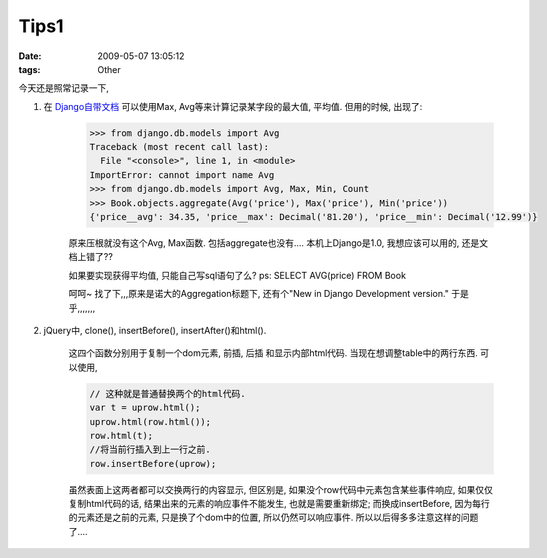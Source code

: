 Tips1
============

:date: 2009-05-07 13:05:12
:tags: Other


今天还是照常记录一下,

1) 在 `Django自带文档 <http://docs.djangoproject.com/en/dev/topics/db/aggregation/>`_ 可以使用Max, Avg等来计算记录某字段的最大值, 平均值. 但用的时候, 出现了:

    .. sourcecode:: bash

        >>> from django.db.models import Avg
        Traceback (most recent call last):
          File "<console>", line 1, in <module>
        ImportError: cannot import name Avg
        >>> from django.db.models import Avg, Max, Min, Count
        >>> Book.objects.aggregate(Avg('price'), Max('price'), Min('price'))
        {'price__avg': 34.35, 'price__max': Decimal('81.20'), 'price__min': Decimal('12.99')}

    原来压根就没有这个Avg, Max函数. 包括aggregate也没有....
    本机上Django是1.0, 我想应该可以用的, 还是文档上错了??

    如果要实现获得平均值, 只能自己写sql语句了么? ps: SELECT AVG(price) FROM Book

    呵呵~ 找了下,,,原来是诺大的Aggregation标题下, 还有个"New in Django Development version." 于是乎,,,,,,,

2) jQuery中, clone(), insertBefore(), insertAfter()和html().

    这四个函数分别用于复制一个dom元素, 前插, 后插 和显示内部html代码. 当现在想调整table中的两行东西. 可以使用,

    .. sourcecode:: js

        // 这种就是普通替换两个的html代码.
        var t = uprow.html();
        uprow.html(row.html());
        row.html(t);
        //将当前行插入到上一行之前.
        row.insertBefore(uprow);

    虽然表面上这两者都可以交换两行的内容显示, 但区别是, 如果没个row代码中元素包含某些事件响应, 如果仅仅复制html代码的话, 结果出来的元素的响应事件不能发生, 也就是需要重新绑定; 而换成insertBefore, 因为每行的元素还是之前的元素, 只是换了个dom中的位置, 所以仍然可以响应事件.
    所以以后得多多注意这样的问题了....